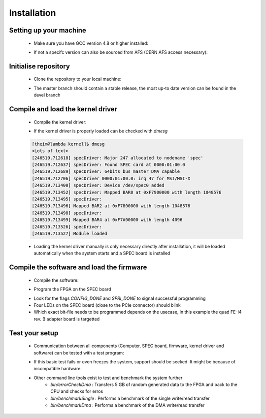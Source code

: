 Installation
====================

Setting up your machine
-------------------
    - Make sure you have GCC version 4.8 or higher installed:

    .. code-block:: none
        :linenos:

        [theim@lambda ~]$ g++ --version
        g++ (GCC) 4.8.3 20140911 (Red Hat 4.8.3-9)
        Copyright (C) 2013 Free Software Foundation, Inc.
        This is free software; see the source for copying conditions.  There is NO
        warranty; not even for MERCHANTABILITY or FITNESS FOR A PARTICULAR PURPOSE.

    - If not a specifc version can also be sourced from AFS (CERN AFS access necessary):

    .. code-block:: none
        :linenos:

        source /afs/cern.ch/sw/lcg/contrib/gcc/4.8/x86_64-slc6/setup.sh

Initialise repository
-------------------
    - Clone the repository to your local machine:
    
    .. code-block:: none
        :linenos:

        git clone https://github.com/Yarr/Yarr.git Yarr
 
    - The master branch should contain a stable release, the most up-to date version can be found in the devel branch

Compile and load the kernel driver
------------------
    - Compile the kernel driver:
    
    .. code-block:: none
        :linenos:

        cd Yarr/src/kernel
        make
        <Lots of text>
        sudo make install
        <Copying files>
        sudo depmod
        <Builds dependencies>
        sudo modprobe -v specDriver
        insmod /lib/modules/3.10.0-229.14.1.el7.x86_64/extra/specDriver.ko

    - If the kernel driver is properly loaded can be checked with *dmesg*

    .. code-block:: none
    
        [theim@lambda kernel]$ dmesg
        <Lots of text>
        [246519.712618] specDriver: Major 247 allocated to nodename 'spec'
        [246519.712637] specDriver: Found SPEC card at 0000:01:00.0
        [246519.712689] specDriver: 64bits bus master DMA capable
        [246519.712706] specDriver 0000:01:00.0: irq 47 for MSI/MSI-X
        [246519.713400] specDriver: Device /dev/spec0 added
        [246519.713452] specDriver: Mapped BAR0 at 0xF7900000 with length 1048576
        [246519.713495] specDriver: 
        [246519.713496] Mapped BAR2 at 0xF7800000 with length 1048576
        [246519.713498] specDriver: 
        [246519.713499] Mapped BAR4 at 0xF7A00000 with length 4096
        [246519.713526] specDriver: 
        [246519.713527] Module loaded

    - Loading the kernel driver manually is only necessary directly after installation, it will be loaded automatically when the system starts and a SPEC board is installed

Compile the software and load the firmware
----------------
    - Compile the software:

    .. code-block:: none
        :linenos:

        cd Yarr/src
        make
        <Lots of text>

    - Program the FPGA on the SPEC board

    .. code-block::none
        :linenos:

     [theim@lambda src]$ bin/programFpga ../hdl/syn/yarr_quad_fei4_revB.bit 
     Opening file: ../hdl/syn/yarr_quad_fei4_revB.bit
     Size: 1.41732 MB
     =========================================
     File info:
     Design Name: yarr.ncd;HW_TIMEOUT=FALSE;UserID=0xFFFFFFFF
     Device:      6slx45tfgg484
     Timestamp:   2015/08/25 12:20:08
     Data size:   1486064
     =========================================
     Reading file.
     Opening Spec device.
     void SpecController::init() -> Opening SPEC with id #0
     void SpecController::init() -> Mapping BARs
     void SpecController::init() -> Mapped BAR0 at 0x0x7f5902cd1000 with size 0x100000
     void SpecController::init() -> Mapped BAR4 at 0x0x7f5903deb000 with size 0x1000
     void SpecController::configure() -> Configuring GN412X
     void SpecController::configure() -> MSI needs to be configured!
     Starting programming ...
     int SpecController::progFpga(const void*, size_t) -> Setting up programming of FPGA
     int SpecController::progFpga(const void*, size_t) -> Starting programming!
     int SpecController::progFpga(const void*, size_t) -> Programming done!!
     int SpecController::progFpga(const void*, size_t) -> FCL IRQ: 0x38
     int SpecController::progFpga(const void*, size_t) -> FCL IRQ indicates CONFIG_DONE
     int SpecController::progFpga(const void*, size_t) -> FCL Status: 0x2c
     int SpecController::progFpga(const void*, size_t) -> FCL STATUS indicates SPRI_DONE
     ... done!

    - Look for the flags *CONFIG_DONE* and *SPRI_DONE* to signal successful programming
    - Four LEDs on the SPEC board (close to the PCIe connector) should blink
    - Which exact bit-file needs to be programmed depends on the usecase, in this example the quad FE-I4 rev. B adapter board is targetted

Test your setup
------------------
    - Communication between all components (Computer, SPEC board, firmware, kernel driver and software) can be tested with a test program:

    .. code-block:: none
        :linenos:

        [theim@lambda src]$ bin/test 
        void SpecController::init() -> Opening SPEC with id #0
        void SpecController::init() -> Mapping BARs
        void SpecController::init() -> Mapped BAR0 at 0x0x7f885e98c000 with size 0x100000
        void SpecController::init() -> Mapped BAR4 at 0x0x7f885eab7000 with size 0x1000
        void SpecController::configure() -> Configuring GN412X
        Starting DMA write/read test ...
        ... writing 8192 byte.
        ... read 8192 byte.
        Success! No errors.

    - If this basic test fails or even freezes the system, support should be seeked. It might be because of incompatible hardware.
    - Other command line tools exist to test and benchmark the system further
        - *bin/errorCheckDma* : Transfers 5 GB of random generated data to the FPGA and back to the CPU and checks for erros
        - *bin/benchmarkSingle* : Performs a benchmark of the single write/read transfer
        - *bin/benchmarkDma* : Performs a benchmark of the DMA write/read transfer

